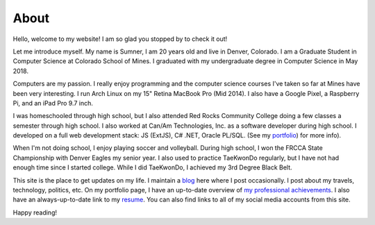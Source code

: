 About
=====

Hello, welcome to my website! I am so glad you stopped by to check it out!

Let me introduce myself. My name is Sumner, I am 20 years old and live in
Denver, Colorado. I am a Graduate Student in Computer Science at Colorado School
of Mines. I graduated with my undergraduate degree in Computer Science in May
2018.

Computers are my passion. I really enjoy programming and the computer science
courses I've taken so far at Mines have been very interesting. I run Arch Linux
on my 15" Retina MacBook Pro (Mid 2014). I also have a Google Pixel, a Raspberry
Pi, and an iPad Pro 9.7 inch.

I was homeschooled through high school, but I also attended Red Rocks Community
College doing a few classes a semester through high school. I also worked at
Can/Am Technologies, Inc. as a software developer during high school. I
developed on a full web development stack: JS (ExtJS), C# .NET, Oracle PL/SQL.
(See my `portfolio`_) for more info).

When I'm not doing school, I enjoy playing soccer and volleyball. During high
school, I won the FRCCA State Championship with Denver Eagles my senior year. I
also used to practice TaeKwonDo regularly, but I have not had enough time since
I started college. While I did TaeKwonDo, I achieved my 3rd Degree Black Belt.

This site is the place to get updates on my life. I maintain a `blog`_ here
where I post occasionally. I post about my travels, technology, politics, etc.
On my portfolio page, I have an up-to-date overview of `my professional
achievements <portfolio_>`_. I also have an always-up-to-date link to my
`resume`_. You can also find links to all of my social media accounts from this
site.

.. _blog: /
.. _portfolio: /pages/portfolio.html
.. _resume: /static/resume.pdf

Happy reading!
